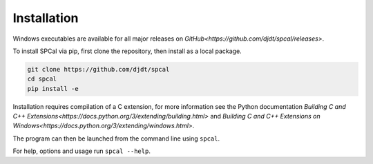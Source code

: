Installation
============

Windows executables are available for all major releases on `GitHub<https://github.com/djdt/spcal/releases>`.

To install SPCal via pip, first clone the repository, then install as a local package.

.. code-block::

    git clone https://github.com/djdt/spcal
    cd spcal
    pip install -e

Installation requires compilation of a C extension, for more information see the Python documentation `Building C and C++ Extensions<https://docs.python.org/3/extending/building.html>` and `Building C and C++ Extensions on Windows<https://docs.python.org/3/extending/windows.html>`.

The program can then be launched from the command line using ``spcal``.

For help, options and usage run ``spcal --help``.
